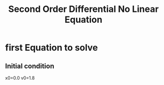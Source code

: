 #+TITLE: Second Order Differential No Linear Equation
* first Equation to solve

\begin{equation}
\frac{d²x}{dt²} = - sin(x)
\end{equation}

** Initial condition
x0=0.0
v0=1.8
